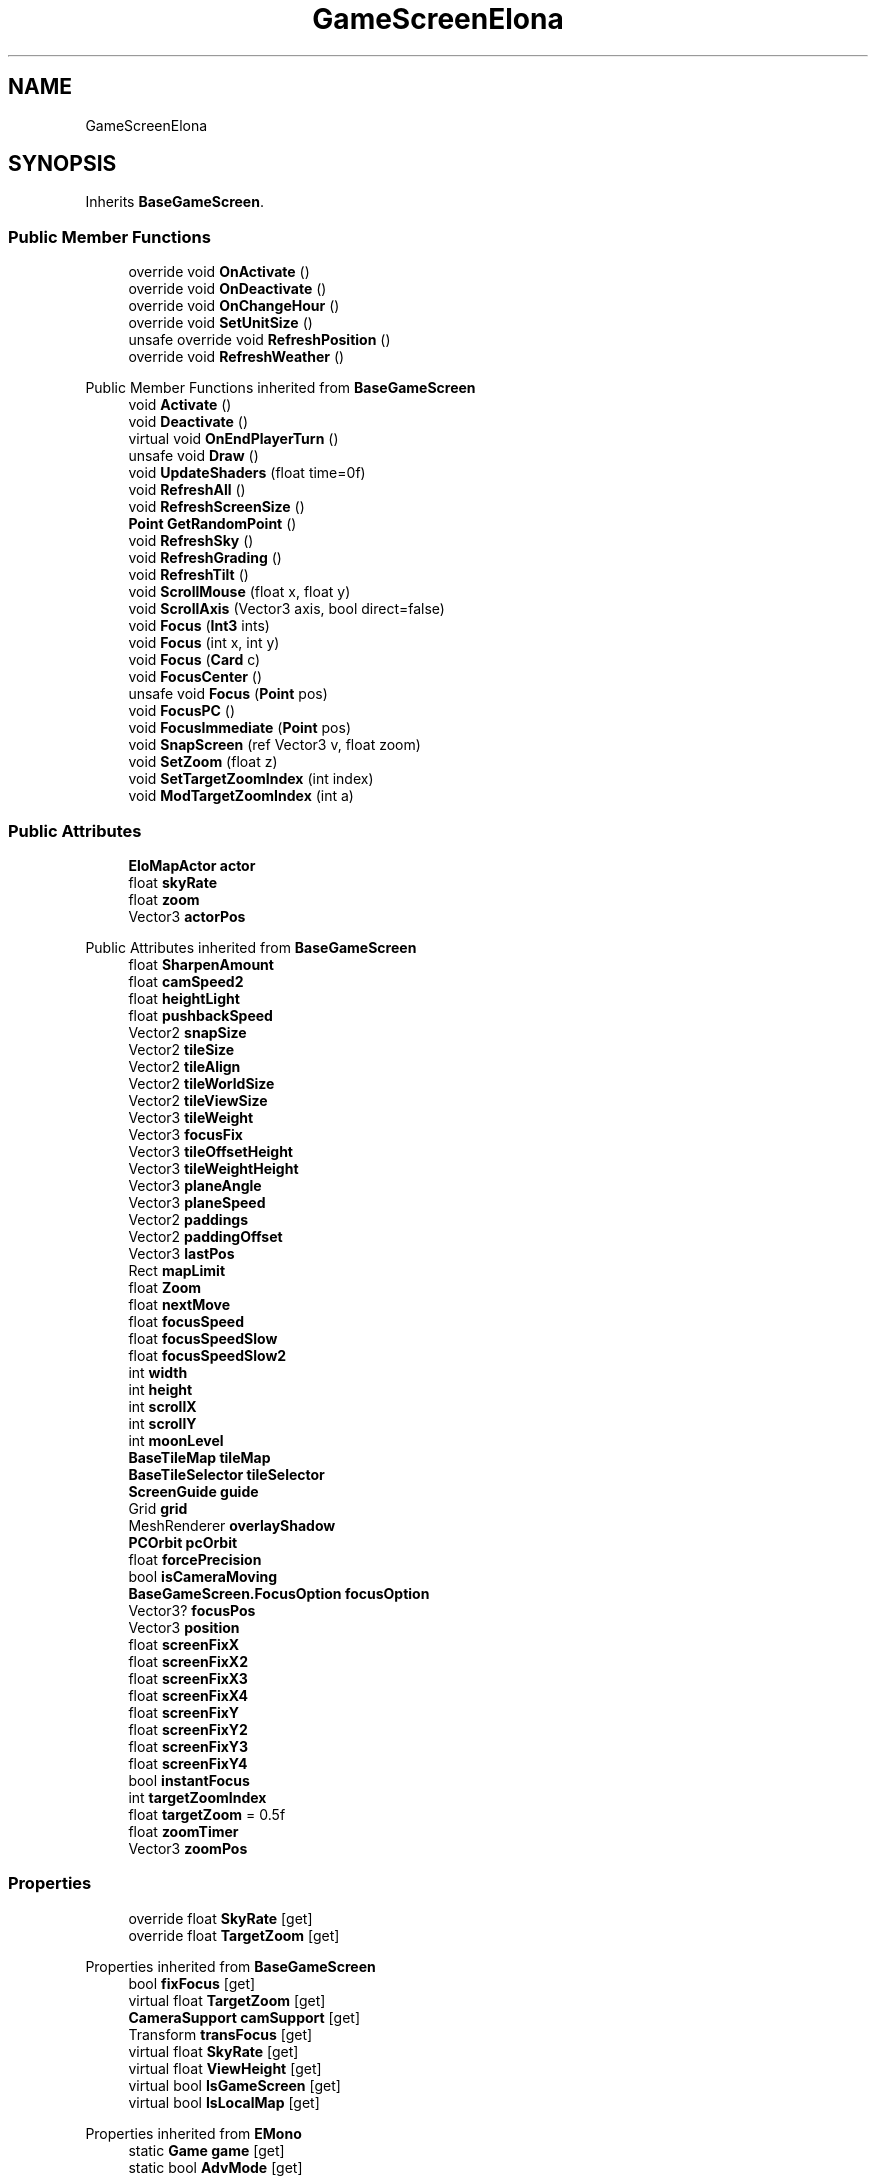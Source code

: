 .TH "GameScreenElona" 3 "Elin Modding Docs Doc" \" -*- nroff -*-
.ad l
.nh
.SH NAME
GameScreenElona
.SH SYNOPSIS
.br
.PP
.PP
Inherits \fBBaseGameScreen\fP\&.
.SS "Public Member Functions"

.in +1c
.ti -1c
.RI "override void \fBOnActivate\fP ()"
.br
.ti -1c
.RI "override void \fBOnDeactivate\fP ()"
.br
.ti -1c
.RI "override void \fBOnChangeHour\fP ()"
.br
.ti -1c
.RI "override void \fBSetUnitSize\fP ()"
.br
.ti -1c
.RI "unsafe override void \fBRefreshPosition\fP ()"
.br
.ti -1c
.RI "override void \fBRefreshWeather\fP ()"
.br
.in -1c

Public Member Functions inherited from \fBBaseGameScreen\fP
.in +1c
.ti -1c
.RI "void \fBActivate\fP ()"
.br
.ti -1c
.RI "void \fBDeactivate\fP ()"
.br
.ti -1c
.RI "virtual void \fBOnEndPlayerTurn\fP ()"
.br
.ti -1c
.RI "unsafe void \fBDraw\fP ()"
.br
.ti -1c
.RI "void \fBUpdateShaders\fP (float time=0f)"
.br
.ti -1c
.RI "void \fBRefreshAll\fP ()"
.br
.ti -1c
.RI "void \fBRefreshScreenSize\fP ()"
.br
.ti -1c
.RI "\fBPoint\fP \fBGetRandomPoint\fP ()"
.br
.ti -1c
.RI "void \fBRefreshSky\fP ()"
.br
.ti -1c
.RI "void \fBRefreshGrading\fP ()"
.br
.ti -1c
.RI "void \fBRefreshTilt\fP ()"
.br
.ti -1c
.RI "void \fBScrollMouse\fP (float x, float y)"
.br
.ti -1c
.RI "void \fBScrollAxis\fP (Vector3 axis, bool direct=false)"
.br
.ti -1c
.RI "void \fBFocus\fP (\fBInt3\fP ints)"
.br
.ti -1c
.RI "void \fBFocus\fP (int x, int y)"
.br
.ti -1c
.RI "void \fBFocus\fP (\fBCard\fP c)"
.br
.ti -1c
.RI "void \fBFocusCenter\fP ()"
.br
.ti -1c
.RI "unsafe void \fBFocus\fP (\fBPoint\fP pos)"
.br
.ti -1c
.RI "void \fBFocusPC\fP ()"
.br
.ti -1c
.RI "void \fBFocusImmediate\fP (\fBPoint\fP pos)"
.br
.ti -1c
.RI "void \fBSnapScreen\fP (ref Vector3 v, float zoom)"
.br
.ti -1c
.RI "void \fBSetZoom\fP (float z)"
.br
.ti -1c
.RI "void \fBSetTargetZoomIndex\fP (int index)"
.br
.ti -1c
.RI "void \fBModTargetZoomIndex\fP (int a)"
.br
.in -1c
.SS "Public Attributes"

.in +1c
.ti -1c
.RI "\fBEloMapActor\fP \fBactor\fP"
.br
.ti -1c
.RI "float \fBskyRate\fP"
.br
.ti -1c
.RI "float \fBzoom\fP"
.br
.ti -1c
.RI "Vector3 \fBactorPos\fP"
.br
.in -1c

Public Attributes inherited from \fBBaseGameScreen\fP
.in +1c
.ti -1c
.RI "float \fBSharpenAmount\fP"
.br
.ti -1c
.RI "float \fBcamSpeed2\fP"
.br
.ti -1c
.RI "float \fBheightLight\fP"
.br
.ti -1c
.RI "float \fBpushbackSpeed\fP"
.br
.ti -1c
.RI "Vector2 \fBsnapSize\fP"
.br
.ti -1c
.RI "Vector2 \fBtileSize\fP"
.br
.ti -1c
.RI "Vector2 \fBtileAlign\fP"
.br
.ti -1c
.RI "Vector2 \fBtileWorldSize\fP"
.br
.ti -1c
.RI "Vector2 \fBtileViewSize\fP"
.br
.ti -1c
.RI "Vector3 \fBtileWeight\fP"
.br
.ti -1c
.RI "Vector3 \fBfocusFix\fP"
.br
.ti -1c
.RI "Vector3 \fBtileOffsetHeight\fP"
.br
.ti -1c
.RI "Vector3 \fBtileWeightHeight\fP"
.br
.ti -1c
.RI "Vector3 \fBplaneAngle\fP"
.br
.ti -1c
.RI "Vector3 \fBplaneSpeed\fP"
.br
.ti -1c
.RI "Vector2 \fBpaddings\fP"
.br
.ti -1c
.RI "Vector2 \fBpaddingOffset\fP"
.br
.ti -1c
.RI "Vector3 \fBlastPos\fP"
.br
.ti -1c
.RI "Rect \fBmapLimit\fP"
.br
.ti -1c
.RI "float \fBZoom\fP"
.br
.ti -1c
.RI "float \fBnextMove\fP"
.br
.ti -1c
.RI "float \fBfocusSpeed\fP"
.br
.ti -1c
.RI "float \fBfocusSpeedSlow\fP"
.br
.ti -1c
.RI "float \fBfocusSpeedSlow2\fP"
.br
.ti -1c
.RI "int \fBwidth\fP"
.br
.ti -1c
.RI "int \fBheight\fP"
.br
.ti -1c
.RI "int \fBscrollX\fP"
.br
.ti -1c
.RI "int \fBscrollY\fP"
.br
.ti -1c
.RI "int \fBmoonLevel\fP"
.br
.ti -1c
.RI "\fBBaseTileMap\fP \fBtileMap\fP"
.br
.ti -1c
.RI "\fBBaseTileSelector\fP \fBtileSelector\fP"
.br
.ti -1c
.RI "\fBScreenGuide\fP \fBguide\fP"
.br
.ti -1c
.RI "Grid \fBgrid\fP"
.br
.ti -1c
.RI "MeshRenderer \fBoverlayShadow\fP"
.br
.ti -1c
.RI "\fBPCOrbit\fP \fBpcOrbit\fP"
.br
.ti -1c
.RI "float \fBforcePrecision\fP"
.br
.ti -1c
.RI "bool \fBisCameraMoving\fP"
.br
.ti -1c
.RI "\fBBaseGameScreen\&.FocusOption\fP \fBfocusOption\fP"
.br
.ti -1c
.RI "Vector3? \fBfocusPos\fP"
.br
.ti -1c
.RI "Vector3 \fBposition\fP"
.br
.ti -1c
.RI "float \fBscreenFixX\fP"
.br
.ti -1c
.RI "float \fBscreenFixX2\fP"
.br
.ti -1c
.RI "float \fBscreenFixX3\fP"
.br
.ti -1c
.RI "float \fBscreenFixX4\fP"
.br
.ti -1c
.RI "float \fBscreenFixY\fP"
.br
.ti -1c
.RI "float \fBscreenFixY2\fP"
.br
.ti -1c
.RI "float \fBscreenFixY3\fP"
.br
.ti -1c
.RI "float \fBscreenFixY4\fP"
.br
.ti -1c
.RI "bool \fBinstantFocus\fP"
.br
.ti -1c
.RI "int \fBtargetZoomIndex\fP"
.br
.ti -1c
.RI "float \fBtargetZoom\fP = 0\&.5f"
.br
.ti -1c
.RI "float \fBzoomTimer\fP"
.br
.ti -1c
.RI "Vector3 \fBzoomPos\fP"
.br
.in -1c
.SS "Properties"

.in +1c
.ti -1c
.RI "override float \fBSkyRate\fP\fR [get]\fP"
.br
.ti -1c
.RI "override float \fBTargetZoom\fP\fR [get]\fP"
.br
.in -1c

Properties inherited from \fBBaseGameScreen\fP
.in +1c
.ti -1c
.RI "bool \fBfixFocus\fP\fR [get]\fP"
.br
.ti -1c
.RI "virtual float \fBTargetZoom\fP\fR [get]\fP"
.br
.ti -1c
.RI "\fBCameraSupport\fP \fBcamSupport\fP\fR [get]\fP"
.br
.ti -1c
.RI "Transform \fBtransFocus\fP\fR [get]\fP"
.br
.ti -1c
.RI "virtual float \fBSkyRate\fP\fR [get]\fP"
.br
.ti -1c
.RI "virtual float \fBViewHeight\fP\fR [get]\fP"
.br
.ti -1c
.RI "virtual bool \fBIsGameScreen\fP\fR [get]\fP"
.br
.ti -1c
.RI "virtual bool \fBIsLocalMap\fP\fR [get]\fP"
.br
.in -1c

Properties inherited from \fBEMono\fP
.in +1c
.ti -1c
.RI "static \fBGame\fP \fBgame\fP\fR [get]\fP"
.br
.ti -1c
.RI "static bool \fBAdvMode\fP\fR [get]\fP"
.br
.ti -1c
.RI "static \fBPlayer\fP \fBplayer\fP\fR [get]\fP"
.br
.ti -1c
.RI "static \fBChara\fP \fBpc\fP\fR [get]\fP"
.br
.ti -1c
.RI "static \fBUI\fP \fBui\fP\fR [get]\fP"
.br
.ti -1c
.RI "static \fBMap\fP \fB_map\fP\fR [get]\fP"
.br
.ti -1c
.RI "static \fBZone\fP \fB_zone\fP\fR [get]\fP"
.br
.ti -1c
.RI "static \fBFactionBranch\fP \fBBranch\fP\fR [get]\fP"
.br
.ti -1c
.RI "static \fBFactionBranch\fP \fBBranchOrHomeBranch\fP\fR [get]\fP"
.br
.ti -1c
.RI "static \fBFaction\fP \fBHome\fP\fR [get]\fP"
.br
.ti -1c
.RI "static \fBScene\fP \fBscene\fP\fR [get]\fP"
.br
.ti -1c
.RI "static \fBBaseGameScreen\fP \fBscreen\fP\fR [get]\fP"
.br
.ti -1c
.RI "static \fBGameSetting\fP \fBsetting\fP\fR [get]\fP"
.br
.ti -1c
.RI "static \fBGameData\fP \fBgamedata\fP\fR [get]\fP"
.br
.ti -1c
.RI "static \fBColorProfile\fP \fBColors\fP\fR [get]\fP"
.br
.ti -1c
.RI "static \fBWorld\fP \fBworld\fP\fR [get]\fP"
.br
.ti -1c
.RI "static SoundManager \fBSound\fP\fR [get]\fP"
.br
.ti -1c
.RI "static \fBSourceManager\fP \fBsources\fP\fR [get]\fP"
.br
.ti -1c
.RI "static \fBSourceManager\fP \fBeditorSources\fP\fR [get]\fP"
.br
.ti -1c
.RI "static \fBCoreDebug\fP \fBdebug\fP\fR [get]\fP"
.br
.in -1c
.SS "Additional Inherited Members"


Static Public Member Functions inherited from \fBEMono\fP
.in +1c
.ti -1c
.RI "static int \fBrnd\fP (int a)"
.br
.in -1c

Static Public Attributes inherited from \fBEMono\fP
.in +1c
.ti -1c
.RI "static \fBCore\fP \fBcore\fP"
.br
.in -1c

Protected Attributes inherited from \fBBaseGameScreen\fP
.in +1c
.ti -1c
.RI "Vector3 \fBcamPos\fP"
.br
.ti -1c
.RI "Vector3 \fBpushBack\fP"
.br
.in -1c
.SH "Detailed Description"
.PP 
Definition at line \fB6\fP of file \fBGameScreenElona\&.cs\fP\&.
.SH "Member Function Documentation"
.PP 
.SS "override void GameScreenElona\&.OnActivate ()\fR [virtual]\fP"

.PP
Reimplemented from \fBBaseGameScreen\fP\&.
.PP
Definition at line \fB29\fP of file \fBGameScreenElona\&.cs\fP\&.
.SS "override void GameScreenElona\&.OnChangeHour ()\fR [virtual]\fP"

.PP
Reimplemented from \fBBaseGameScreen\fP\&.
.PP
Definition at line \fB46\fP of file \fBGameScreenElona\&.cs\fP\&.
.SS "override void GameScreenElona\&.OnDeactivate ()\fR [virtual]\fP"

.PP
Reimplemented from \fBBaseGameScreen\fP\&.
.PP
Definition at line \fB40\fP of file \fBGameScreenElona\&.cs\fP\&.
.SS "unsafe override void GameScreenElona\&.RefreshPosition ()\fR [virtual]\fP"

.PP
Reimplemented from \fBBaseGameScreen\fP\&.
.PP
Definition at line \fB64\fP of file \fBGameScreenElona\&.cs\fP\&.
.SS "override void GameScreenElona\&.RefreshWeather ()\fR [virtual]\fP"

.PP
Reimplemented from \fBBaseGameScreen\fP\&.
.PP
Definition at line \fB133\fP of file \fBGameScreenElona\&.cs\fP\&.
.SS "override void GameScreenElona\&.SetUnitSize ()\fR [virtual]\fP"

.PP
Reimplemented from \fBBaseGameScreen\fP\&.
.PP
Definition at line \fB52\fP of file \fBGameScreenElona\&.cs\fP\&.
.SH "Member Data Documentation"
.PP 
.SS "\fBEloMapActor\fP GameScreenElona\&.actor"

.PP
Definition at line \fB180\fP of file \fBGameScreenElona\&.cs\fP\&.
.SS "Vector3 GameScreenElona\&.actorPos"

.PP
Definition at line \fB189\fP of file \fBGameScreenElona\&.cs\fP\&.
.SS "float GameScreenElona\&.skyRate"

.PP
Definition at line \fB183\fP of file \fBGameScreenElona\&.cs\fP\&.
.SS "float GameScreenElona\&.zoom"

.PP
Definition at line \fB186\fP of file \fBGameScreenElona\&.cs\fP\&.
.SH "Property Documentation"
.PP 
.SS "override float GameScreenElona\&.SkyRate\fR [get]\fP"

.PP
Definition at line \fB10\fP of file \fBGameScreenElona\&.cs\fP\&.
.SS "override float GameScreenElona\&.TargetZoom\fR [get]\fP"

.PP
Definition at line \fB20\fP of file \fBGameScreenElona\&.cs\fP\&.

.SH "Author"
.PP 
Generated automatically by Doxygen for Elin Modding Docs Doc from the source code\&.
